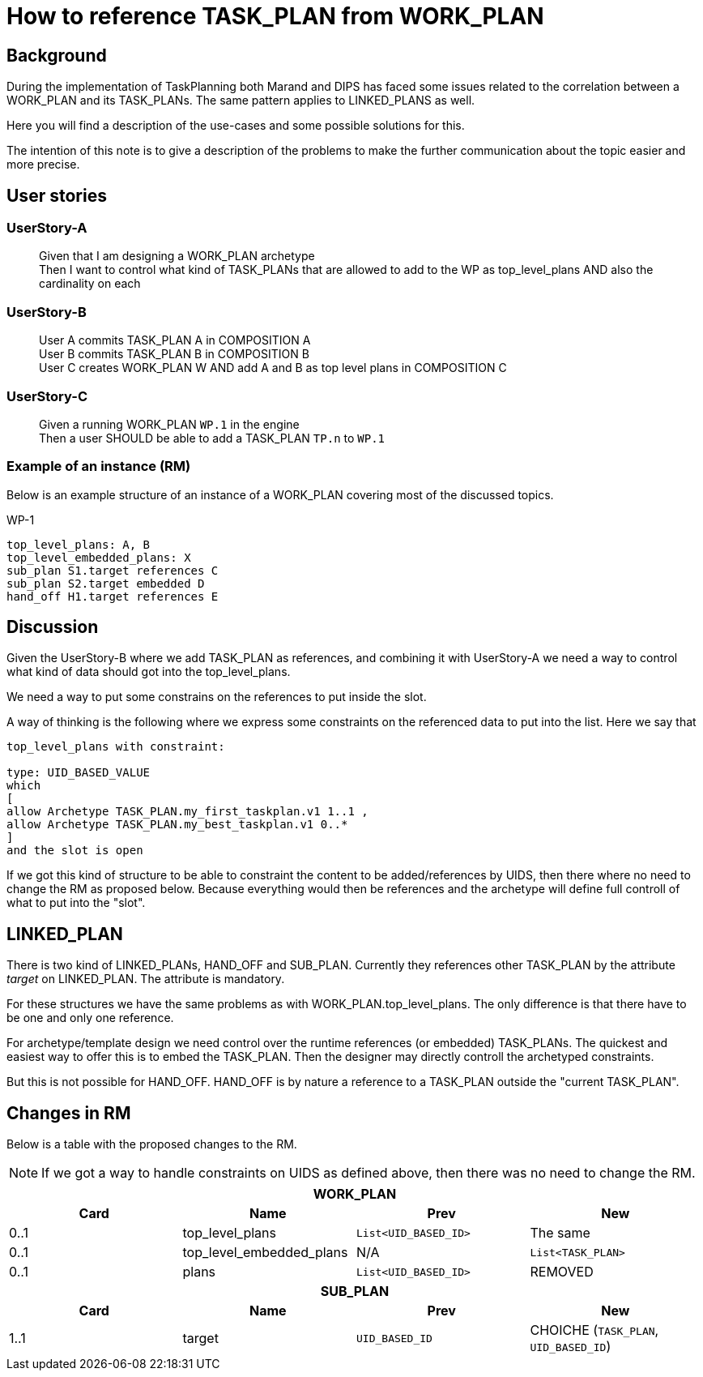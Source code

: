 = How to reference TASK_PLAN from WORK_PLAN 



== Background 
During the implementation of TaskPlanning both Marand and DIPS has faced some issues related to the correlation between a WORK_PLAN and its TASK_PLANs. The same pattern applies to LINKED_PLANS as well. 

Here you will find a description of the use-cases and some possible solutions for this. 

The intention of this note is to give a description of the problems to make the further communication about the topic easier and more precise. 

== User stories

=== UserStory-A
____
Given that I am designing a WORK_PLAN archetype +
Then I want to control what kind of TASK_PLANs that are allowed to add to the WP as top_level_plans 
AND also the cardinality on each 
____




=== UserStory-B
____
User A commits TASK_PLAN A in COMPOSITION A + 
User B commits TASK_PLAN B in COMPOSITION B +
User C creates WORK_PLAN W AND add A and B as top level plans in COMPOSITION C  
____


=== UserStory-C
____
Given a running WORK_PLAN `WP.1` in the engine + 
Then a user SHOULD be able to add a TASK_PLAN `TP.n` to `WP.1`
____


=== Example of an instance (RM)
Below is an example structure of an instance of a WORK_PLAN covering most of the discussed topics. 


.WP-1 
.....
top_level_plans: A, B 
top_level_embedded_plans: X 
sub_plan S1.target references C 
sub_plan S2.target embedded D
hand_off H1.target references E 
.....



== Discussion 
Given the UserStory-B where we add TASK_PLAN as references, and combining it with UserStory-A we need a way to control what kind of data should got into the top_level_plans. 

We need a way to put some constrains on the references to put inside the slot. 

A way of thinking is the following where we express some constraints on the referenced data to put into the list. Here we say that 

----
top_level_plans with constraint: 

type: UID_BASED_VALUE 
which 
[
allow Archetype TASK_PLAN.my_first_taskplan.v1 1..1 , 
allow Archetype TASK_PLAN.my_best_taskplan.v1 0..*
]
and the slot is open 
----


If we got this kind of structure to be able to constraint the content to be added/references by UIDS, then there where no need to change the RM as proposed below. Because everything would then be references and the archetype will define full controll of what to put into the "slot". 




== LINKED_PLAN
There is two kind of LINKED_PLANs, HAND_OFF and SUB_PLAN. Currently they references other TASK_PLAN by the attribute _target_ on LINKED_PLAN. The attribute is mandatory. 

For these structures we have the same problems as with WORK_PLAN.top_level_plans. The only difference is that there have to be one and only one reference. 

For archetype/template design we need control over the runtime references (or embedded) TASK_PLANs. The quickest and easiest way to offer this is to embed the TASK_PLAN. Then the designer may directly controll the archetyped constraints. 

But this is not possible for HAND_OFF. HAND_OFF is by nature a reference to a TASK_PLAN outside the "current TASK_PLAN". 



== Changes in RM 
Below is a table with the proposed changes to the RM. 

NOTE: If we got a way to handle constraints on UIDS as defined above, then there was no need to change the RM. 

|====
4+h|WORK_PLAN
h|Card h|Name h| Prev h| New
|0..1|top_level_plans | `List<UID_BASED_ID>` | The same
|0..1|top_level_embedded_plans | N/A | `List<TASK_PLAN>`
|0..1|plans | `List<UID_BASED_ID>` | REMOVED

4+h| SUB_PLAN
h|Card h|Name h| Prev h| New
|1..1 | target | `UID_BASED_ID` | CHOICHE (`TASK_PLAN`, `UID_BASED_ID`)
|====
